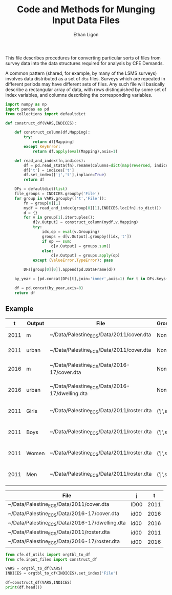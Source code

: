 :SETUP:
#+TITLE: Code and Methods for Munging Input Data Files
#+AUTHOR: Ethan Ligon
#+OPTIONS: toc:nil
#+PROPERTY: header-args:python :results output :noweb no-export :exports code :comments link :prologue (format "# Tangled on %s" (current-time-string))
#+LATEX_HEADER: \renewcommand{\vec}[1]{\boldsymbol{#1}}
#+LATEX_HEADER: \newcommand{\T}{\top}
#+LATEX_HEADER: \newcommand{\E}{\ensuremath{\mbox{E}}}
#+LATEX_HEADER: \newcommand{\R}{\ensuremath{\mathbb{R}}}
#+LATEX_HEADER: \newcommand{\Cov}{\ensuremath{\mbox{Cov}}}
#+LATEX_HEADER: \newcommand{\Eq}[1]{(\ref{eq:#1})}
#+LATEX_HEADER: \newcommand{\Fig}[1]{Figure \ref{fig:#1}} \newcommand{\Tab}[1]{Table \ref{tab:#1}}
#+LATEX_HEADER: \addbibresource{main.bib}\renewcommand{\refname}{}
#+LATEX_HEADER: \addbibresource{ligon.bib}
#+LATEX_HEADER: \usepackage{stringstrings}\renewcommand{\cite}[1]{\caselower[q]{#1}\citet{\thestring}}
:END:

This file describes procedures for converting particular sorts of
files from survey data into the data structures required for analysis
by CFE Demands.

A common pattern (shared, for example, by many of the LSMS surveys)
involves data distributed as a set of =dta= files.  Surveys which are
repeated in different periods may have different sets of files.  Any
such file will basically describe a rectangular array of data, with
rows distinguished by some set of index variables, and columns
describing the corresponding variables.

#+begin_src python :tangle ../cfe/input_files.py
import numpy as np
import pandas as pd
from collections import defaultdict

def construct_df(VARS,INDICES):

    def construct_column(df,Mapping):
        try:
            return df[Mapping]
        except KeyError:
            return df.apply(eval(Mapping),axis=1)

    def read_and_index(fn,indices):
        df = pd.read_stata(fn).rename(columns=dict(map(reversed, indices.items())))
        df['t'] = indices['t']
        df.set_index(['j','t'],inplace=True)
        return df

    DFs = defaultdict(list)
    file_groups = INDICES.groupby('File')
    for group in VARS.groupby(['t','File']):
        fn = group[0][1]
        mydf = read_and_index(group[0][1],INDICES.loc[fn].to_dict())
        d = {}
        for v in group[1].itertuples():
            d[v.Output] = construct_column(mydf,v.Mapping)
            try:
                idx,op = eval(v.Grouping)
                groups = d[v.Output].groupby([idx,'t'])
                if op == sum:
                    d[v.Output] = groups.sum()
                else:
                    d[v.Output] = groups.apply(op)
            except (ValueError,TypeError): pass

        DFs[group[0][0]].append(pd.DataFrame(d))

    by_year = [pd.concat(DFs[t],join='inner',axis=1) for t in DFs.keys()]
    
    df = pd.concat(by_year,axis=0)
    return df

#+end_src
** Example
#+name: VARS
|    t | Output | File                                           | Grouping  | Mapping                                               |
|------+--------+------------------------------------------------+-----------+-------------------------------------------------------|
| 2011 | m      | ~/Data/Palestine_ECS/Data/2011/cover.dta       | None      | lambda s: s.REGION.title()                            |
| 2011 | urban  | ~/Data/Palestine_ECS/Data/2011/cover.dta       | None      | lambda x: x.loc_type.title()                          |
| 2016 | m      | ~/Data/Palestine_ECS/Data/2016-17/cover.dta    | None      | lambda x: ['Gaza','West Bank'][np.isnan(x.id09)]      |
| 2016 | urban  | ~/Data/Palestine_ECS/Data/2016-17/dwelling.dta | None      | lambda x: ['Urban','Rural','Camp'][int(x.loctype-1)]  |
| 2011 | Girls  | ~/Data/Palestine_ECS/Data/2011/roster.dta      | ('j',sum) | lambda x: 0 + (x.d4.title()=='Female') & (x.d5 <= 16) |
| 2011 | Boys   | ~/Data/Palestine_ECS/Data/2011/roster.dta      | ('j',sum) | lambda x: 0 + (x.d4.title()=='Male') & (x.d5 <= 16)   |
| 2011 | Women  | ~/Data/Palestine_ECS/Data/2011/roster.dta      | ('j',sum) | lambda x: 0 + (x.d4.title()=='Female') & (x.d5 > 16)  |
| 2011 | Men    | ~/Data/Palestine_ECS/Data/2011/roster.dta      | ('j',sum) | lambda x: 0 + (x.d4.title()=='Male') & (x.d5 > 16)    |


#+name: INDICES
| File                                           | j    |    t |
|------------------------------------------------+------+------|
| ~/Data/Palestine_ECS/Data/2011/cover.dta       | ID00 | 2011 |
| ~/Data/Palestine_ECS/Data/2016-17/cover.dta    | id00 | 2016 |
| ~/Data/Palestine_ECS/Data/2016-17/dwelling.dta | id00 | 2016 |
| ~/Data/Palestine_ECS/Data/2011/roster.dta      | id00 | 2011 |
| ~/Data/Palestine_ECS/Data/2016-17/roster.dta   | id00 | 2016 |

#+begin_src python :var VARS=VARS INDICES=INDICES :colnames no 
from cfe.df_utils import orgtbl_to_df
from cfe.input_files import construct_df

VARS = orgtbl_to_df(VARS)
INDICES = orgtbl_to_df(INDICES).set_index('File')

df=construct_df(VARS,INDICES)
print(df.head())
#+end_src

#+results:
:            Boys  Girls  Men  Women          m  urban
: j    t                                              
: 6.0  2011   1.0    1.0  1.0    1.0  West Bank  Urban
: 8.0  2011   0.0    1.0  3.0    2.0  West Bank  Urban
: 10.0 2011   0.0    0.0  1.0    1.0  West Bank  Urban
: 14.0 2011   0.0    0.0  2.0    2.0  West Bank  Urban
: 16.0 2011   1.0    1.0  1.0    1.0  West Bank  Urban




